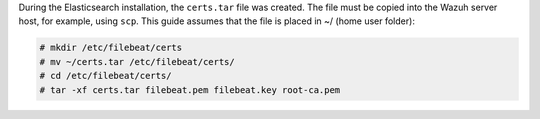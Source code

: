 .. Copyright (C) 2020 Wazuh, Inc.

During the Elasticsearch installation, the ``certs.tar`` file was created. The file must be copied into the Wazuh server host, for example, using ``scp``. This guide assumes that the file is placed in ~/ (home user folder):

.. code-block:: console

  # mkdir /etc/filebeat/certs
  # mv ~/certs.tar /etc/filebeat/certs/
  # cd /etc/filebeat/certs/
  # tar -xf certs.tar filebeat.pem filebeat.key root-ca.pem


.. End of copy_certificates_filebeat.rst
